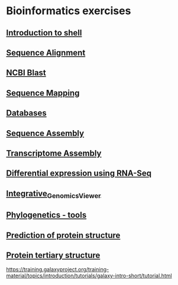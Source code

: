 * Bioinformatics exercises

[[https://gitpod.io/#https://github.com/kavonrtep/bioinformatics][https://gitpod.io/button/open-in-gitpod.svg]]

** [[./docs/shell_introduction.md][Introduction to shell]] 
** [[./docs/sequence_alignment.org][Sequence Alignment]]
** [[./docs/blast_search.org][NCBI Blast]]
** [[./docs/sequence_mapping.org][Sequence Mapping]]
** [[./docs/Databases_exercise.org][Databases]]
** [[./docs/sequence_assembly.org][Sequence Assembly]]
** [[./docs/transciptome_assembly.org][Transcriptome Assembly]]
** [[./docs/transcriptomic_exercise.org][Differential expression using RNA-Seq]]
** [[./docs/Integrative_Genomics_Viewer.org][Integrative_Genomics_Viewer]]
** [[./docs/phylogenetic.org][Phylogenetics - tools]]
** [[./docs/protein_secondary_structure.org][Prediction of protein structure]]
** [[./docs/protein_tertiary_structure.org][Protein tertiary structure]]

https://training.galaxyproject.org/training-material/topics/introduction/tutorials/galaxy-intro-short/tutorial.html
